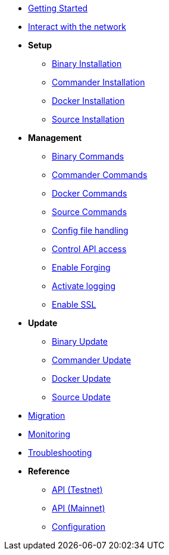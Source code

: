 * xref:getting-started.adoc[Getting Started]
* xref:interact-with-network.adoc[Interact with the network]
* *Setup*
** xref:setup/binary.adoc[Binary Installation]
** xref:setup/commander.adoc[Commander Installation]
** xref:setup/docker.adoc[Docker Installation]
** xref:setup/source.adoc[Source Installation]
* *Management*
** xref:management/binary.adoc[Binary Commands]
** xref:management/commander.adoc[Commander Commands]
** xref:management/docker.adoc[Docker Commands]
** xref:management/source.adoc[Source Commands]
** xref:management/config.adoc[Config file handling]
** xref:management/api-access.adoc[Control API access]
** xref:management/forging.adoc[Enable Forging]
** xref:management/logs.adoc[Activate logging]
** xref:management/ssl.adoc[Enable SSL]
* *Update*
** xref:update/binary.adoc[Binary Update]
** xref:update/commander.adoc[Commander Update]
** xref:update/docker.adoc[Docker Update]
** xref:update/source.adoc[Source Update]
* xref:migration.adoc[Migration]
* xref:monitoring.adoc[Monitoring]
* xref:troubleshooting.adoc[Troubleshooting]
* *Reference*
** xref:reference/api.adoc[API (Testnet)]
** xref:reference/api-mainnet.adoc[API (Mainnet)]
** xref:reference/configuration.adoc[Configuration]
